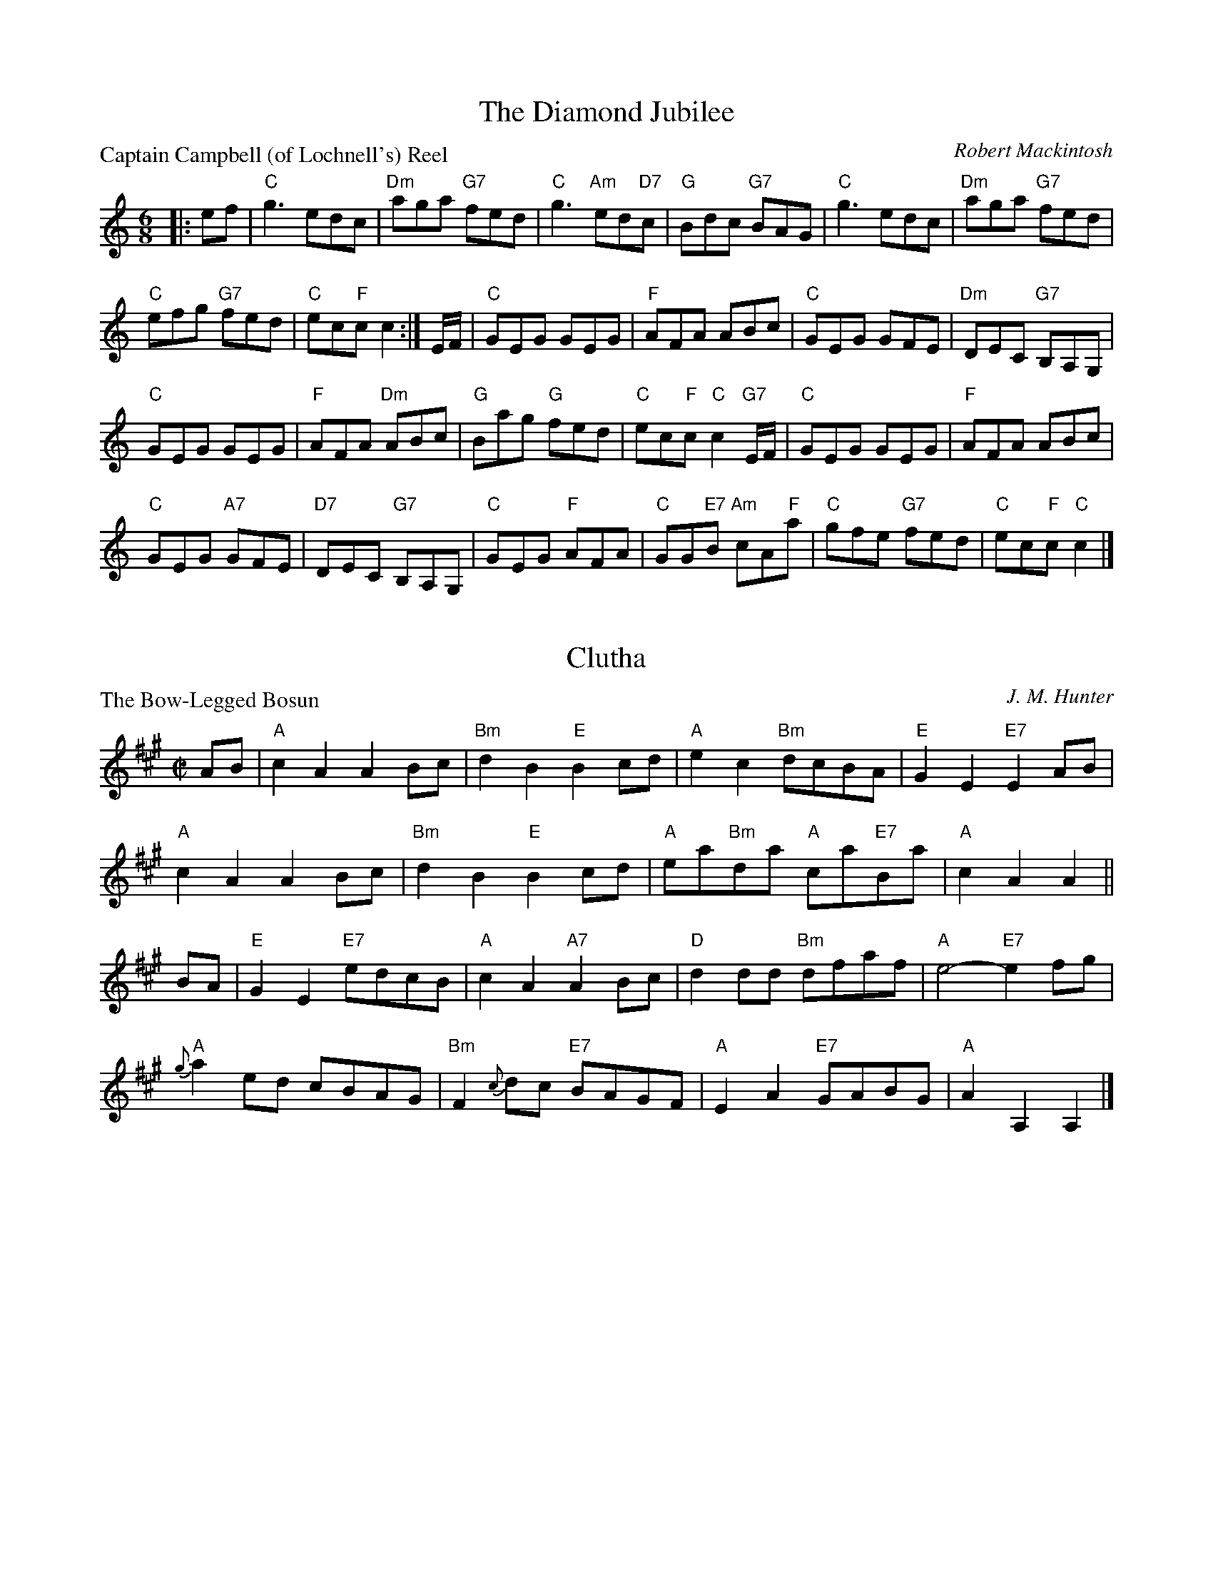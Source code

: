X:3101
T:The Diamond Jubilee
P:Captain Campbell (of Lochnell's) Reel
C:Robert Mackintosh
R:Jig (4x32)
B:RSCDS 31-1
Z:Anselm Lingnau <anselm@strathspey.org>
M:6/8
L:1/8
K:C
|:ef|"C"g3 edc|"Dm"aga "G7"fed|"C"g3 "Am"ed"D7"c|"G"Bdc "G7"BAG|\
     "C"g3 edc|"Dm"aga "G7"fed|
                               "C"efg "G7"fed|"C"ec"F"c c2:|\
E/F/|"C"GEG GEG|"F"AFA ABc|"C"GEG GFE|"Dm"DEC "G7"B,A,G,|
   "C"GEG GEG|"F"AFA "Dm"ABc|"G"Bag "G"fed|"C"ec"F"c "C"c2 "G7"E/F/|\
   "C"GEG GEG|"F"AFA ABc|
                         "C"GEG "A7"GFE|"D7"DEC "G7"B,A,G,|\
   "C"GEG "F"AFA|"C"GG"E7"B "Am"cA"F"a|"C"gfe "G7"fed|"C"ec"F"c "C"c2|]

X:3102
T:Clutha
P:The Bow-Legged Bosun
C:J. M. Hunter
R:Reel (4x48) ABABAB
B:RSCDS 31-2
Z:Anselm Lingnau <anselm@strathspey.org>
M:C|
L:1/8
K:A
AB|"A"c2A2 A2Bc|"Bm"d2B2 "E"B2cd|"A"e2c2 "Bm"dcBA|"E"G2E2 "E7"E2AB|
   "A"c2A2 A2Bc|"Bm"d2B2 "E"B2cd|"A"ea"Bm"da "A"ca"E7"Ba|"A"c2A2 A2||
BA|"E"G2E2 "E7"edcB|"A"c2A2 "A7"A2Bc|"D"d2dd "Bm"dfaf|"A"e4-"E7"e2 fg|
   "A"{g}a2ed cBAG|"Bm"F2{c}dc "E7"BAGF|"A"E2A2 "E7"GABG|"A"A2A,2 A,2|]

X:3103
T:Margaret Parker's Strathspey
P:Prince Albert's Strathspey
C:Middleton's Selection
R:Strathspey (8x32)
B:RSCDS 31-3
Z:Anselm Lingnau <anselm@strathspey.org>
M:C
L:1/8
K:A
%%scale 0.83
A>B|"A"c<EA>B c>B "A7"c<e|"D"{e}d>c d<f "A"e2 "E7"{d}c>B|\
    "A"A>c "E7"B>d "A7"c>e "D"d>f|"A"e>E e>f "E7"(3efe (3dcB|
    "A"c<EA>B c>B "A7"c<e|"D"{e}d>c d<f "A"e2 "E7"c>d|\
    "A"e<a"E7"g>f "A"e/f/e/d/ "Bm"c/d/c/B/|"A"A<c"E7"B>G "A"A2||
ef/g/|"A"a>A c<e a>g f<e|"Bm"(3dbd (3cac B>c d<f|\
    "B"b>B ^d<f "B7"b>a g>f|"E"e<a "B7"g>f "E"e>f "E7"g<b|
    "A"a<A c<e a>g f>e|"Bm"(3dbd "A"(3cac "E7"B>cdf|\
    "A"e<a"E7"g>f "A"e/f/e/d/ "Bm"c/d/c/B/|"A"A<c"E7"B>G "A"A2|]

X:3104
T:Polka Country Dance
P:Tiddlediwinks Polka
C:Traditional
R:Reel (8x32) 2 chords
B:RSCDS 31-4
Z:Anselm Lingnau <anselm@strathspey.org>
M:2/4
L:1/16
K:G
D2|:"G"GFGA BABc|d2g2 d3B|"Am"c2A2 "G"d3F|"A7"AGFE "D7"D2D2|\
   "G"GFGA BABc|d2g2 "G7"d3B|
                             "Am"c2A2 "D7"d3F|"G"G2"C"G2 "G"G2:|\
"A7"FG|"D"A2f2 fefg|"Em"f2e2e2 EF|"A7"G2e2 e^def|"D"e2=d2d2 FG|
   "D"A2f2 fefg|"Em"f2e2g2 fe|"A"d^cBA "A7"^GABc|"D"d2f2d2 FG|\
   "D"A2f2 fefg|"Em"f2e2e2 EF|
                              "A7"G2e2 e^def|"D"e2=d2 "D7"dcBA|\
   "G"GFGA BABc|d2g2 d3B|"Am"c2A2 "D7"d3F|"G"G2"C"G2 "G"G2|]

X:3105
T:Autumn in Appin
P:The Hills of Lorne
C:Charlie Hunter
R:Strathspey (4x32) 2 chords
B:RSCDS 31-5
Z:Anselm Lingnau <anselm@strathspey.org>
M:4/4
L:1/8
K:D
"A7"FE|"D"D2FG A2"Bm"d2|"A7"f3e "D"d2"D7"A2|"G"B3d "D"A2F2|"Em"E2GF "A7"E2FE|
       "D"D2FG A2"Bm"d2|"F#7"f3e "Bm"d2"D7"A2|"G"B2"Em"gB "A7"A2c2|"D"d6||
"A7"ag|"D"f2ed "G"B2cd|"D"A3"A7"xF"D"A2"A7"ag|"D"f2ed "Bm"A2df|"Em"e4-"A7"e2fe|
       "D"d2ef "D7"A2dc|"G"B2d2 "Em"g2"A7"ag|"D"f2ed "A7"A2c2|"D"d6|]

X:3106
T:Scotland
P:The Scotch Hero's Reel
C:Skillern
R:Jig (8x32)
B:RSCDS 31-6
Z:Anselm Lingnau <anselm@strathspey.org>
M:6/8
L:1/8
K:G
|:c|"G"B/c/dc BGB|"D7"cAc "G"BGc|"G"B/c/dc BGB|"D"AFG "D7"ABc|
    "G"B/c/dc BGB|"D7"cAc "G"BGB|"C"gfe "G"dcB|"Am"AFG "D7"AB:|
|:c|"G"B>AG GDG|BGB gd"D7"c|"G"B>AG GDG|"D"AFG "D7"ABc|
    "G"B>AG GDG|BGB "G7"gdB|"C"efg "G"dcB|1 "Am"AFG "D7"AB:|2 "D7"A>BA "G"G2|]

X:3107
T:Sir Murdoch MacDonald's Strathspey
P:Bonnie Lossie
C:J. Scott Skinner
R:Strathspey (4x32)
B:RSCDS 31-7
Z:Anselm Lingnau <anselm@strathspey.org>
M:C
L:1/8
K:F
c|"F"a>g f>e "Bb"e<d d<f|"F"c<AG>F "C7"G2-G>c|\
  "F"a>g f>c "Bb"eddf|"F"c<a "C7"g>f "F"f2 fc|
  "F"a>g f>e "Bb"e<d d<f|"F"c<AG>F "C7"G2-G>c|\
  "F"a>g f>c "Bb"eddf|"F"c<a "C7"g>f "F"f2 f||
B|"F7"A>B c>A "Bb"B2 B<d|"F"c<A G>F "C7"G2 G>B|\
  "F"A>B "F7"c>A "Bb"B>c d>B|"F"c<f "C7"A>G "F"F2-F>B|
  "F7"A>B c>A "Bb"B2 B<d|"F"c<A G>F "C7"G2 G>B|\
  "F"A/B/c "F7"F/G/A "Bb"(3Bc^c "G7"(3dgf|"C7"(3edc (3BAG "F"F2 F|]

X:3108
T:Cromartie's Rant
P:Cromartie's Rant
C:Scotch
R:Reel (8x32)
B:RSCDS 31-8
Z:Anselm Lingnau <anselm@strathspey.org>
M:2/4
L:1/16
K:F
|:"F"FFF2 A2c2|"C7"B2G2 G2c2|"F"FFF2 c2F2|A2F2 c2"F7"F2|
  "Bb"BdcB "F"AcBA|"G"d2G2 "C"G2A2|"Bb"Bcde "C7"fdcB|"F"A2"Bb"F2 "F"F4:|
|:"F"ccc2 a2f2|"C7"g2c2 c2a2|b2ag "F"a2gf|"G7"gfed "C7"c2BA|
  "Bb"Bdfd "F"Acfc|"Bb"dcBA "C"GFGA|"Bb"Bcde "C7"fdcB|"F"A2"Bb"F2 "F"F4:|
